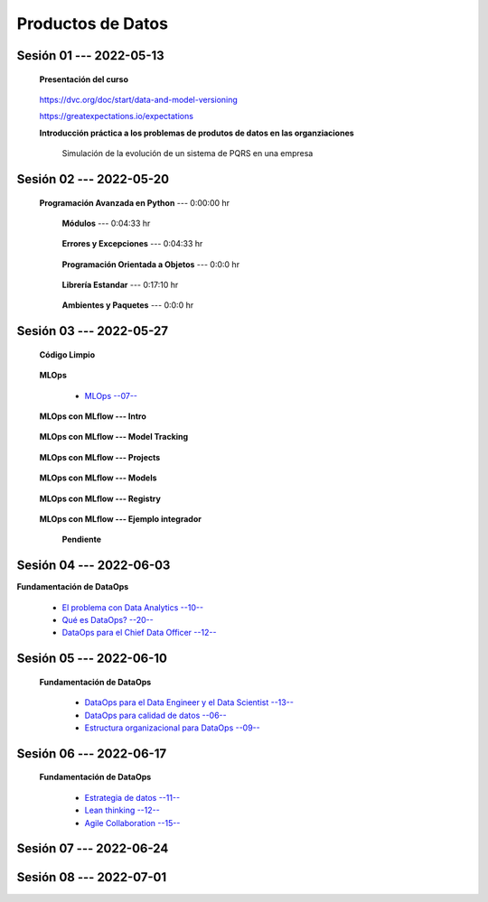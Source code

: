 Productos de Datos
=========================================================================================


.. .....................................................................................
..
..     #####  ###
..     #   #    #
..     #   #    #
..     #   #    #
..     #####  #####

.. raw:: html

   <hr style="height:6px;border-width:0;color:gray;background-color:gray">

Sesión 01 --- 2022-05-13
^^^^^^^^^^^^^^^^^^^^^^^^^^^^^^^^^^^^^^^^^^^^^^^^^^^^^^^^^^^^^^^^^^^^^^^^^^^^^^^^^^^^^^^^^

   **Presentación del curso**

        .. toctree::
            :maxdepth: 1
            :glob:

            course-info




   https://dvc.org/doc/start/data-and-model-versioning


   https://greatexpectations.io/expectations   


   **Introducción práctica a los problemas de produtos de datos en las organziaciones**

      Simulación de la evolución de un sistema de PQRS en una empresa

      .. toctree::
            :maxdepth: 1
            :glob:

            /notebooks/dataops_pqrs/1-*


.. ......................................................................................
..
..     #####  #####
..     #   #      #
..     #   #  #####
..     #   #  #
..     #####  #####

.. raw:: html

   <hr style="height:6px;border-width:0;color:gray;background-color:gray">

Sesión 02 --- 2022-05-20
^^^^^^^^^^^^^^^^^^^^^^^^^^^^^^^^^^^^^^^^^^^^^^^^^^^^^^^^^^^^^^^^^^^^^^^^^^^^^^^^^^^^^^^^^

   **Programación Avanzada en Python** --- 0:00:00 hr

      **Módulos** ---  0:04:33 hr

            .. toctree::
                :maxdepth: 1
                :glob:

                /notebooks/the_python_tutorial_06_modules/1-*



      **Errores y Excepciones** ---  0:04:33 hr

            .. toctree::
                :maxdepth: 1
                :glob:

                /notebooks/the_python_tutorial_08_errors_and_exceptions/1-*


      **Programación Orientada a Objetos** ---  0:0:0 hr

         .. toctree::
               :maxdepth: 1
               :glob:

               /notebooks/the_python_tutorial_09_clases/1-*


      **Librería Estandar** ---  0:17:10 hr

            .. toctree::
                :maxdepth: 1
                :glob:

                /notebooks/the_python_tutorial_10_brief_tour_of_the_standard_library/1-*


      **Ambientes y Paquetes** ---  0:0:0 hr

      .. toctree::
            :maxdepth: 1
            :glob:

            /notebooks/the_python_tutorial_12_virtual_environments_and_packages/1-*




.. ......................................................................................
..
..     #####  #####
..     #   #      #
..     #   #   ####
..     #   #      #
..     #####  #####

.. raw:: html

   <hr style="height:6px;border-width:0;color:gray;background-color:gray">

Sesión 03 --- 2022-05-27
^^^^^^^^^^^^^^^^^^^^^^^^^^^^^^^^^^^^^^^^^^^^^^^^^^^^^^^^^^^^^^^^^^^^^^^^^^^^^^^^^^^^^^^^^


   **Código Limpio**

      .. toctree::
            :maxdepth: 1
            :glob:

            /notebooks/clean_code/1-*




   **MLOps**

      * `MLOps --07-- <https://jdvelasq.github.io/mlops_01_intro//>`_ 


   **MLOps con MLflow --- Intro**

      .. toctree::
            :maxdepth: 1
            :glob:

            /notebooks/mlflow/1-*

   **MLOps con MLflow --- Model Tracking**

      .. toctree::
            :maxdepth: 1
            :glob:

            /notebooks/mlflow/2-*


   **MLOps con MLflow --- Projects**

      .. toctree::
            :maxdepth: 1
            :glob:

            /notebooks/mlflow/3-*


   **MLOps con MLflow --- Models**

      .. toctree::
            :maxdepth: 1
            :glob:

            /notebooks/mlflow/4-*


   **MLOps con MLflow --- Registry**

      .. toctree::
            :maxdepth: 1
            :glob:

            /notebooks/mlflow/5-*

   **MLOps con MLflow --- Ejemplo integrador**

      **Pendiente**



.. ......................................................................................
..
..     #####  #   #
..     #   #  #   #
..     #   #  #####
..     #   #      #
..     #####      #

.. raw:: html

   <hr style="height:6px;border-width:0;color:gray;background-color:gray">

Sesión 04 --- 2022-06-03
^^^^^^^^^^^^^^^^^^^^^^^^^^^^^^^^^^^^^^^^^^^^^^^^^^^^^^^^^^^^^^^^^^^^^^^^^^^^^^^^^^^^^^^^^

**Fundamentación de DataOps**

      * `El problema con Data Analytics --10-- <https://jdvelasq.github.io/dataops_01_problem//>`_ 

      * `Qué es DataOps? --20-- <https://jdvelasq.github.io/dataops_02_what_is_dataops/>`_ 

      * `DataOps para el Chief Data Officer --12-- <https://jdvelasq.github.io/dataops_03_for_the_chief_data_officer/>`_    




.. ......................................................................................
..
..     #####  #####
..     #   #  #   
..     #   #  #####
..     #   #      #
..     #####  #####

.. raw:: html

   <hr style="height:6px;border-width:0;color:gray;background-color:gray">

Sesión 05 --- 2022-06-10
^^^^^^^^^^^^^^^^^^^^^^^^^^^^^^^^^^^^^^^^^^^^^^^^^^^^^^^^^^^^^^^^^^^^^^^^^^^^^^^^^^^^^^^^^

   **Fundamentación de DataOps**

      * `DataOps para el Data Engineer y el Data Scientist --13-- <https://jdvelasq.github.io/dataops_04_for_the_data_scientist/>`_ 

      * `DataOps para calidad de datos --06-- <https://jdvelasq.github.io/dataops_05_for_data_quality/>`_ 

      * `Estructura organizacional para DataOps --09-- <https://jdvelasq.github.io/dataops_06_organizing_for_dataops/>`_    





.. ......................................................................................
..
..     #####  #####
..     #   #  #   
..     #   #  #####
..     #   #  #   #
..     #####  #####

.. raw:: html

   <hr style="height:6px;border-width:0;color:gray;background-color:gray">

Sesión 06 --- 2022-06-17
^^^^^^^^^^^^^^^^^^^^^^^^^^^^^^^^^^^^^^^^^^^^^^^^^^^^^^^^^^^^^^^^^^^^^^^^^^^^^^^^^^^^^^^^^

   **Fundamentación de DataOps**

      * `Estrategia de datos --11-- <https://jdvelasq.github.io/dataops_07_data_strategy/>`_    

      * `Lean thinking --12-- <https://jdvelasq.github.io/dataops_08_lean_thinking/>`_ 

      * `Agile Collaboration --15-- <https://jdvelasq.github.io/dataops_09_agile_collaboration/>`_ 



.. ......................................................................................
..
..     #####  #####
..     #   #      #   
..     #   #      #
..     #   #      #
..     #####      #

.. raw:: html

   <hr style="height:6px;border-width:0;color:gray;background-color:gray">

Sesión 07 --- 2022-06-24
^^^^^^^^^^^^^^^^^^^^^^^^^^^^^^^^^^^^^^^^^^^^^^^^^^^^^^^^^^^^^^^^^^^^^^^^^^^^^^^^^^^^^^^^^



.. ......................................................................................
..
..     #####  #####
..     #   #  #   #
..     #   #  #####
..     #   #  #   #
..     #####  #####

.. raw:: html

   <hr style="height:6px;border-width:0;color:gray;background-color:gray">

Sesión 08 --- 2022-07-01
^^^^^^^^^^^^^^^^^^^^^^^^^^^^^^^^^^^^^^^^^^^^^^^^^^^^^^^^^^^^^^^^^^^^^^^^^^^^^^^^^^^^^^^^^



























